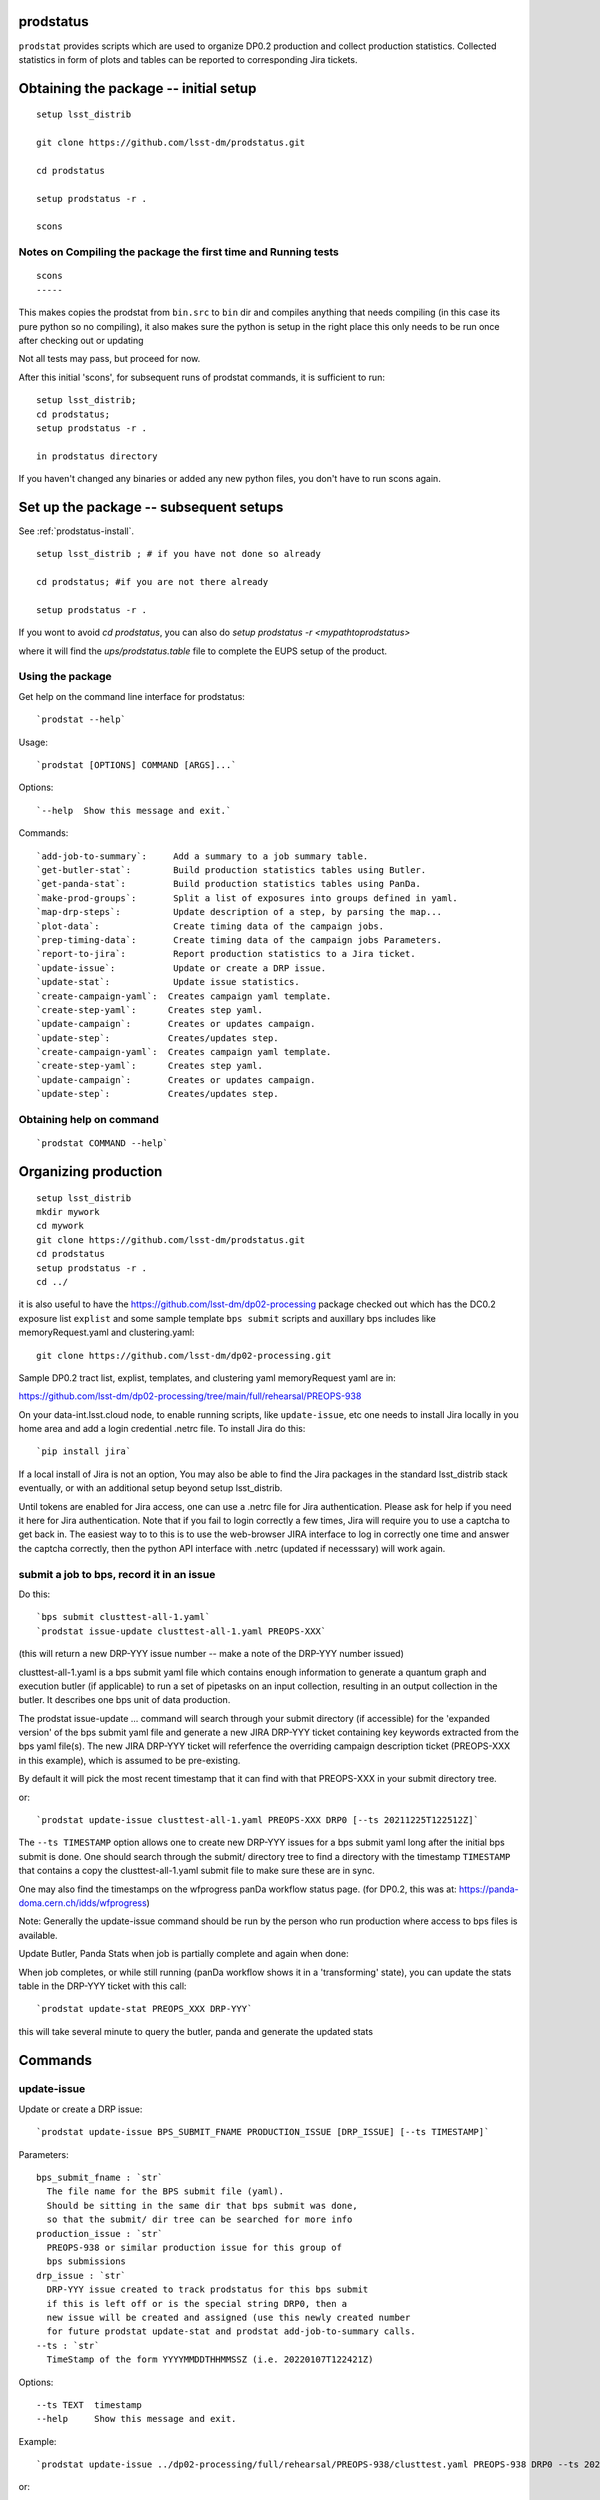

prodstatus
==========

``prodstat`` provides scripts which are used  to organize DP0.2 production and collect production statistics.
Collected statistics in form of plots and tables can be reported to corresponding Jira tickets.

Obtaining the package -- initial setup
======================================

::

   setup lsst_distrib

   git clone https://github.com/lsst-dm/prodstatus.git

   cd prodstatus

   setup prodstatus -r .

   scons

Notes on Compiling the package the first time and Running tests
---------------------------------------------------------------

::

   scons
   -----

This makes copies the prodstat from ``bin.src`` to ``bin`` dir and compiles anything that needs
compiling (in this case its pure python so no compiling), it also makes sure the python
is setup in the right place this only needs to be run once after checking out or updating

Not all tests may pass, but proceed for now.

After this initial 'scons', for subsequent runs of prodstat commands,
it is sufficient to run::

  setup lsst_distrib;
  cd prodstatus;
  setup prodstatus -r .

  in prodstatus directory

If you haven't changed any binaries or added any new python files, you don't
have to run scons again.

Set up the package -- subsequent setups
=======================================
See :ref:`prodstatus-install`.

::

   setup lsst_distrib ; # if you have not done so already

   cd prodstatus; #if you are not there already

   setup prodstatus -r .

If you wont to avoid `cd prodstatus`,
you can also do `setup prodstatus -r <mypathtoprodstatus>`

where it will find the `ups/prodstatus.table` file to complete the EUPS setup of the product.

Using the package
-----------------

Get help on the command line interface for prodstatus:

::

   `prodstat --help`

Usage:

::

  `prodstat [OPTIONS] COMMAND [ARGS]...`

Options:

::

  `--help  Show this message and exit.`

Commands:

::

 `add-job-to-summary`:     Add a summary to a job summary table.
 `get-butler-stat`:        Build production statistics tables using Butler.
 `get-panda-stat`:         Build production statistics tables using PanDa.
 `make-prod-groups`:       Split a list of exposures into groups defined in yaml.
 `map-drp-steps`:          Update description of a step, by parsing the map...
 `plot-data`:              Create timing data of the campaign jobs.
 `prep-timing-data`:       Create timing data of the campaign jobs Parameters.
 `report-to-jira`:         Report production statistics to a Jira ticket.
 `update-issue`:           Update or create a DRP issue.
 `update-stat`:            Update issue statistics.
 `create-campaign-yaml`:  Creates campaign yaml template.
 `create-step-yaml`:      Creates step yaml.
 `update-campaign`:       Creates or updates campaign.
 `update-step`:           Creates/updates step.
 `create-campaign-yaml`:  Creates campaign yaml template.
 `create-step-yaml`:      Creates step yaml.
 `update-campaign`:       Creates or updates campaign.
 `update-step`:           Creates/updates step.

Obtaining help on command
-------------------------

::

   `prodstat COMMAND --help`

Organizing production
=====================

::

  setup lsst_distrib
  mkdir mywork
  cd mywork
  git clone https://github.com/lsst-dm/prodstatus.git
  cd prodstatus
  setup prodstatus -r .
  cd ../

it is also useful to have the https://github.com/lsst-dm/dp02-processing package checked out 
which has the DC0.2 exposure list ``explist`` and some 
sample template ``bps submit`` scripts and
auxillary bps includes like memoryRequest.yaml and clustering.yaml::

  git clone https://github.com/lsst-dm/dp02-processing.git


Sample DP0.2 tract list, explist, templates, and clustering yaml memoryRequest yaml are in:

https://github.com/lsst-dm/dp02-processing/tree/main/full/rehearsal/PREOPS-938

On your data-int.lsst.cloud node, to enable running scripts, like ``update-issue``, etc
one needs to install Jira locally in you home area and add a login credential .netrc file.
To install Jira do this::

  `pip install jira`

If a local install of Jira is not an option,
You may also be able to find the Jira packages in the standard lsst_distrib stack eventually,
or with an additional setup beyond setup lsst_distrib.

Until tokens are enabled for Jira access, one can use a .netrc file for Jira authentication.
Please ask for help if you need it here for Jira authentication.  Note that if you
fail to login correctly a few times, Jira will require you to use a captcha to get back in.
The easiest way to to this is to use the web-browser JIRA interface to log in correctly
one time and answer the captcha correctly, then the python API interface with .netrc (updated
if necesssary) will work again.

submit a job to bps, record it in an issue
------------------------------------------

Do this:

::

  `bps submit clusttest-all-1.yaml`
  `prodstat issue-update clusttest-all-1.yaml PREOPS-XXX`

(this will return a new DRP-YYY issue number -- make a note of the DRP-YYY number issued)

clusttest-all-1.yaml is a bps submit yaml file which contains enough information to generate a quantum
graph and execution butler (if applicable) to run a set of pipetasks on an input collection,
resulting in an output collection in the butler.  It describes one bps unit of data production.

The prodstat issue-update ... command will search through your submit directory (if accessible)
for the 'expanded version' of the bps submit yaml file and generate a new JIRA DRP-YYY ticket
containing key keywords extracted from the bps yaml file(s).  The new JIRA DRP-YYY ticket will
referfence the overriding campaign description ticket (PREOPS-XXX in this example),
which is assumed to be pre-existing.

By default it will pick the most recent timestamp that it can find with that PREOPS-XXX in your
submit directory tree.

or:

::

  `prodstat update-issue clusttest-all-1.yaml PREOPS-XXX DRP0 [--ts 20211225T122512Z]`

The ``--ts TIMESTAMP`` option allows one to create new DRP-YYY issues for a bps submit yaml
long after the initial bps submit is done.  One should search through the submit/ directory
tree to find a directory with the timestamp ``TIMESTAMP`` that contains a copy 
the clusttest-all-1.yaml submit file to make sure these are in sync.

One may also find the timestamps on the wfprogress panDa workflow status page.
(for DP0.2, this was at: https://panda-doma.cern.ch/idds/wfprogress)

Note:
Generally the update-issue command should be run by the person who run production where
access to bps files is available.

Update Butler, Panda Stats when job is partially complete and again when done:

When job completes, or while still running (panDa workflow shows it in a 'transforming' state),
you can update the stats table in the DRP-YYY ticket with this call::

  `prodstat update-stat PREOPS_XXX DRP-YYY`

this will take several minute to query the butler, panda and generate the updated stats


Commands
========

update-issue
------------

Update or create a DRP issue::

   `prodstat update-issue BPS_SUBMIT_FNAME PRODUCTION_ISSUE [DRP_ISSUE] [--ts TIMESTAMP]`


Parameters:

::

   bps_submit_fname : `str`
     The file name for the BPS submit file (yaml).
     Should be sitting in the same dir that bps submit was done,
     so that the submit/ dir tree can be searched for more info
   production_issue : `str`
     PREOPS-938 or similar production issue for this group of
     bps submissions
   drp_issue : `str`
     DRP-YYY issue created to track prodstatus for this bps submit
     if this is left off or is the special string DRP0, then a
     new issue will be created and assigned (use this newly created number
     for future prodstat update-stat and prodstat add-job-to-summary calls.
   --ts : `str`
     TimeStamp of the form YYYYMMDDTHHMMSSZ (i.e. 20220107T122421Z)

Options:

::

 --ts TEXT  timestamp
 --help     Show this message and exit.

Example::

  `prodstat update-issue ../dp02-processing/full/rehearsal/PREOPS-938/clusttest.yaml PREOPS-938 DRP0 --ts 20211225T122522Z`

or::

  `prodstat update-issue ../dp02-processing/full/rehearsal/PREOPS-938/clusttest.yaml PREOPS-938`

this will use the latest timestamp in the submit subdir, and so if you've done any bps submits since
this one, you should instead hunt down the correct ``TIMESTAMP`` and pass it with ``--ts TIMESTAMP``.

This will return a new DRP-YYY issue where the  prodstats for the PREOPS-938 issue step will be stored
and updated later.

make-prod-groups
----------------

Split a list of exposures into groups defined in yaml files::

  `prodstat make-prod-groups [OPTIONS] TEMPLATE [all|f|u|g|r|i|z|y] GROUPSIZE SKIPGROUPS NGROUPS EXPLIST`


Parameters:

::

  template : `str`
    Template file with place holders for start/end dataset/visit/tracts
    If these variables are present in a template file:
    GNUM (group number 1--N for splitting a set of visits/tracts),
    LOWEXP (first visit/exposure or tract number in a range)
    HIGHEXP (last visit/exposure or tract number in a range)
    They will be substituted for with the values drawn from the explist/tractlist file
    (an optional .yaml suffix here will be added to each generated bps submit yaml in the group)
  band : `str`
        Which band to restrict to (or 'all' for no restriction, matches BAND
        in template if not 'all'). Currently all is always used instead of
        separating by band
  groupsize : `int`
      How many visits (later tracts) per group (i.e. 500)
  skipgroups: `int`
      skip <skipgroups> groups (if others generating similar campaigns)
  ngroups : `int`
      how many groups (maximum)
  explists : `str`
      text file listing <band1> <exposure1> for all visits to use
      this may alternatively be a file listing tracts instead of exposures/visits.
      valid bands are: ugrizy for exposures/visits and all for tracts (or if the
      band is not needed to be known)

get-butler-stat
----------------

Call::

  `prodstat get-butler-stat inpfile.yaml`

After the task is finished the information in butler metadata will be scanned and corresponding tables will
be created in  user_data_dir (~/.local/share/ProdStat/ on Linux) directory.

The inpfile.yaml has following format:

::

   Butler: s3://butler-us-central1-panda-dev/dc2/butler.yaml ; or butler-external.yaml on LSST science platform
   Jira: PREOPS-905 ; jira ticket information for which will be selected.
                    This can be replaced by any other token that will help to uniquely
                    identify the data collection.
   collType: 2.2i ; a token which help to uniquely recognize required data collection
   maxtask: 30 ; maximum number of tasks to be analyzed to speed up the process
   start_date: '2022-01-30' ; dates to select data, which will help to skip previous production steps
   stop_date: '2022-02-02'


This program will scan butler registry to select _metadata files for
tasks in given workflow. Those metadata files will be copied one by
one into ``/tmp/tempTask.yaml`` file from which maxRss and CPU time usage
will be extracted.  The program collects these data for each task type
and calculates total CPU usage for all tasks of the type. At the end
total CPU time used by all workflows and maxRss will be calculated and
resulting table will be created as `<user_data_dir>`/butlerStat-PREOPS-XXX.png
file. The text version of the table used to put in Jira comment is
also created as `<user_data_dir>`/butlerStat-PREOPS-XXX.txt

Options:

::

  --clean_history True/False. Default False
  This option permits to collect statistics in steps for different subsets of
   the data set, or present statistics just for one subset.

get-panda-stat
--------------

Call::

  `prodstat get-panda-stat  inpfile.yaml`

The input file format is exactly same as for get-butler-stat command.

The program will query PanDa web logs to select information about workflows,
tasks and jobs whose status is either finished, sub-finished, running or transforming.
It will produce 2 sorts of tables.

The first one gives the status of the campaign production showing each
workflow status as `<user_data_dir>`/pandaWfStat-PREOPS-XXX.txt.  A styled html
table also is created as `<user_data_dir>`/pandaWfStat-PREOPS-XXX.html

The second table type lists completed tasks, number of quanta in each,
time spent for each job, total time for all quanta and wall time
estimate for each task. This information permit us to estimate rough
number of parallel jobs used for each task, and campaign in whole.
The table names created as `<user_data_dir>`/pandaStat-PREOPS-XXX.png and
pandaStat-PREOPS-XXX.txt.

Here PREOPS-XXX tokens represent Jira ticket the statistics is collected for.

Options:

::

  --clean_history True/False. Default False.
  This option permits to collect statistics in steps for different subsets of
  the data set, or present statistics just for one subset.

prep-timing-data
-----------------

Call::

  `prodstat prep-timing-data ./inp_file.yaml`

The input yaml file should contain following parameters::

  Jira: "PREOPS-905" - jira ticket corresponding given campaign.
  collType: "2.2i" - a token to help identify campaign workflows.
  bin_width: 3600. - the width of the plot bin in sec.
  job_names - a list of job names
   - 'measure'
   - 'forcedPhotCoad'
   - 'mergeExecutionButler'
  start_at: 0. - plot starts at hours from first quanta
  stop_at: 72. - plot stops at hours from first quanta
  start_date: '2022-02-04' ; dates to select data, which will help to skip previous production steps
  stop_date: '2022-02-07'

The program scan panda idds database to collect timing information for all job names in the list.
Please note the list format for job_names, and the quotes are required around start_date, stop_date.
This can take a long time if there are lots of quanta involved.
Note that the querying of the panDA IDDS can be optimized further in the future.
It creates then timing information in `user_data_dir` directory with file names like::

  panda_time_series_<job_name>.csv

Options:

::

     --clean_history True/False. Default False
     This option permits to collect timing data in steps for different time slices,
     or select just individual time slice.

plot-data
---------

Call::

  `prodstat plot-data inp_file.yaml`

The program reads timing data created by prep-timing-data command and
build plots for each type of jobs in given time boundaries.
each type of jobs in given time boundaries.
One may change the start_at/stop_at limits to make a zoom in
plot without rerunning prep-timing-data.

report-to-jira
--------------

Call::

   `prodstat report-to-jira report.yaml`

The report.yaml file provide information about comments and attachments that need to be added or
replaced in given jira ticket.
The structure of the file looks like following:

::

    project: 'Pre-Operations'
    Jira: PREOPS-905
    comments:
    - file: ~/.local/shared/ProdStat/pandaStat-PREOPS-905.txt
    tokens:        tokens to uniquely identify the comment to be replaced
      - 'pandaStat'
      - 'campaign'
      - 'PREOPS-905'
    - file: ~/.local/shared/ProdStat/butlerStat-PREOPS-905.txt
    tokens:
      - 'butlerStat'
      - 'PREOPS-905'
   attachments:
     - ~/.local/shared/ProdStat/pandaWfStat-PREOPS-905.html
     - ~/.local/shared/ProdStat/pandaStat-PREOPS-905.html
     - ~/.local/shared/ProdStat/timing_detect_deblend.png
     - ~/.local/shared/ProdStat/timing_makeWarp.png
     - ~/.local/shared/ProdStat/timing_measure.png
     - ~/.local/shared/ProdStat/timing_patch_coaddition.png

create-campaign-yaml
------------------------

Call::

  `create-campaign-yaml  campaign-name campaign.yaml`

This creates campaign yaml template.
Here campaign_name is an arbitrary name of the campaign;
campaign_yaml is yaml file to which  campaign parameters will be written.
The file should be treated as a template. It should be edited to
add workflow base directories for each active step.
The template will contain fields describing the campaign and related 7 steps.

Options:

::

   --campaign_issue : a string containing the campaign jira ticket.
    If specified the campaign yaml will be loaded from the
    ticket and steps information will be updated with input parameters.

Example of the campaign.yaml:

::

  `issue: DRP-465`
  `name: w_2022_27_preops-1248`
  `steps: `
  `- campaign_issue: null`
     `issue_name: DRP-457`
     `name: step1`
     `split_bands: false`
     `workflow_base: <path to step data>/step1/`
  `- campaign_issue: null`
     `issue_name: DRP-458`
     `name: step2`
     `split_bands: false`
     `workflow_base: <path to step data>/step2/`
  `- campaign_issue: null`
     `issue_name: DRP-459`
     `name: step3`
     `split_bands: false`
     `workflow_base: <path to step data>/step3/`
  `- campaign_issue: null`
     `issue_name: DRP-460`
     `name: step4`
     `split_bands: false`
     `workflow_base: <path to step data>/step4/`
  `- campaign_issue: null`
     `issue_name: DRP-461`
     `name: step5`
     `split_bands: false`
     `workflow_base: <path to step data>/step5/`
  `- campaign_issue: null`
     `issue_name: DRP-462`
     `name: step6`
     `split_bands: false`
     `workflow_base: <path to step data>/step6/`
  `- campaign_issue: null`
     `issue_name: DRP-463`
     `name: step7`
     `split_bands: false`
     `workflow_base: <path to step data>/step7/`

In this example `workflow_base` indicate directory where the step workflow yaml files
are located. This makes reasonable to use this command by the person who run production.

update-campaign
---------------

Call::

  `prodstat update-campaign [OPTIONS] CAMPAIGN_YAML`

The command creates new or updates existing campaign.
Here CAMPAIGN_YAML is a yaml file created from template yaml file created
in previous command. The command will scan associated steps and update information
in steps looking in corresponding workflow directories.
The updated campaign.yaml file will be stored in the campaign jira ticket attachments
as well as updated step.yaml files will be stored in corresponding step jira tickets.


Options:

::

   `--campaign_issue` if specified will   overwrite campaign issue in input yaml file.
   `--campaign_name` if specified will change campaign name in the jira ticket.

create-step-yaml
-------------------------

This command is used when one need to create or update information for a
particular step. The step.yaml file will be created as a template.

Call::

  `prodstat create-step-yaml [OPTIONS] step.yaml`

Options:

::

`--step_issue` if provided the step jira ticket will be added to the template
`--campaign_issue` if provided the campaign jira ticket will be added to then
template.

The step.yaml need to be edited to create or update information stored in jira
 ticket for given step.

update-step
-----------
The command is used to create step jira ticket, or update information in
the ticket.

Call::

  `prodstat update-step [OPTIONS] step.yaml`

Options:

::

`--step_issue` if specified it updates existing step jira ticket.
`--campaign_name` is a campaign jira ticket the step belongs to.

If specified the step ticket will be linked to the campaign ticket.
`step_name` is a step name like `step5`. If specified it will overwrite
the name provided in the step.yaml.

Note:
It is recommended to use campaign commands to create steps related to the campaign,
and to create cross links between campaign and steps jira tickets.



map-drp-steps
-------------

This command is used to make a one-to-one linkage between a workflow DRP-YYYY JIRA issue
and a BPS submit yaml file and update this linkage on a campaign or step level JIRA issue.

Call::

 `prodstat map-drp-steps MAP_YAML STEP_ISSUE CAMPAIGN_FLAG`

The MAP_YAML has the form (in the step case):

::

  cat step2map.yaml

   {
   step2_all_14 : DRP-142 ,
   step2_all_13 : DRP-143 ,
   step2_all_12 : DRP-141 ,
   step2_all_11 : DRP-139 ,
   step2_all_10 : DRP-476 ,
   step2_all_9 : DRP-475 ,
   step2_all_8 : DRP-474 ,
   step2_all_7 : DRP-138 ,
   step2_all_6 : DRP-137 ,
   step2_all_5 : DRP-136 ,
   step2_all_4 : DRP-134 ,
   step2_all_3 : DRP-133 ,
   step2_all_2 : DRP-132 ,
   step2_all_1 : DRP-131
   }

This MAP_YAML file is currently constructed by hand after a set of
bps submit have been done.

Eventually it could be automatically generated as part
of the update-issue procedure.

STEP_ISSUE is the (preexisting) name of the DRP-ZZZZ issue (created by
create/update-campaign (recursively) or create/update-step),
in the case where CAMPAIGN_FLAG is 0.

CAMPAIGN_FLAG is 0 if this is a STEP_ISSUE, or CAMPAIGN_FLAG is 1 if this is a CAMPAIGN MAP,
in which case STEP_ISSUE is in fact a pre-existing CAMPAIGN_ISSUE.

The syntax of the CAMPAIGN MAP (which links STEP JIRA issues to step
names and rollup statistics about a step:

::

   cat camp17.yaml

   {
   step1 : [DRP-466,'2021-12-18','2022-01-12',166000,Complete],
   step2 : [DRP-467,'2022-01-20','2022-01-24',22000,Complete],
   step3 : [DRP-468,'2022-02-18','2022-03-25',1100000,Complete],
   step4 : [DRP-469,'2022-04-01','2022-04-30',1100000,Complete],
   step5 : [DRP-470,'2022-05-03','2022-05-12',66000,Complete],
   step6 : [DRP-471,'2022-05-12','2022-05-16',16000,Complete],
   step7 : [DRP-472,'2022-05-01','2022-05-01',10,Complete]
   }




